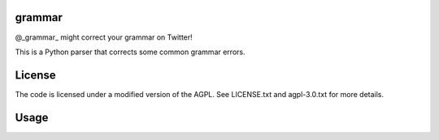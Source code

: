 ========
grammar
========

.. image:: https://travis-ci.org/theonlypwner/grammar.svg?branch=master
	:target: https://travis-ci.org/theonlypwner/grammar
	:alt: Build status

.. image:: https://coveralls.io/repos/theonlypwner/grammar/badge.png?branch=master
	:target: https://coveralls.io/r/theonlypwner/grammar?branch=master
	:alt: Coverage Status

@_grammar_ might correct your grammar on Twitter!

This is a Python parser that corrects some common grammar errors.

============
License
============

The code is licensed under a modified version of the AGPL. See LICENSE.txt and agpl-3.0.txt for more details.

============
Usage
============

.. code-block:: python
	# Create parser
	parser = grammar.CorrectionManager()

	# For each text sample,
	if self.parser.load_text(text, **options):
		tweet = self.parser.generate_wording(username)
		# ... publish the tweet
	else:
		# no errors detected
		pass
